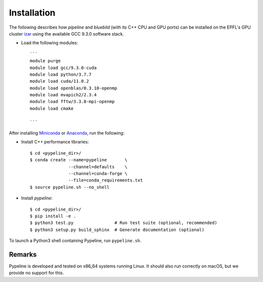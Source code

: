.. ############################################################################
.. install.rst
.. ===========
.. Author : Sepand KASHANI [kashani.sepand@gmail.com]
.. ############################################################################


Installation
============

The following describes how `pipeline` and `bluebild` (with its C++ CPU and
GPU ports) can be installed on the EPFL's GPU cluster 
`izar <https://www.epfl.ch/research/facilities/scitas/hardware/izar/>`_ using
the available GCC 9.3.0 software stack.

* Load the following modules::

    ```
    module purge
    module load gcc/9.3.0-cuda
    module load python/3.7.7
    module load cuda/11.0.2
    module load openblas/0.3.10-openmp
    module load mvapich2/2.3.4
    module load fftw/3.3.8-mpi-openmp
    module load cmake

    ```


After installing `Miniconda <https://conda.io/miniconda.html>`_ or `Anaconda
<https://www.anaconda.com/download/#linux>`_, run the following:

* Install C++ performance libraries::

    $ cd <pypeline_dir>/
    $ conda create --name=pypeline       \
                   --channel=defaults    \
                   --channel=conda-forge \
                   --file=conda_requirements.txt
    $ source pypeline.sh --no_shell

* Install `pypeline`::

    $ cd <pypeline_dir>/
    $ pip install -e .
    $ python3 test.py                # Run test suite (optional, recommended)
    $ python3 setup.py build_sphinx  # Generate documentation (optional)


To launch a Python3 shell containing Pypeline, run ``pypeline.sh``.


Remarks
-------

Pypeline is developed and tested on x86_64 systems running Linux.
It should also run correctly on macOS, but we provide no support for this.
